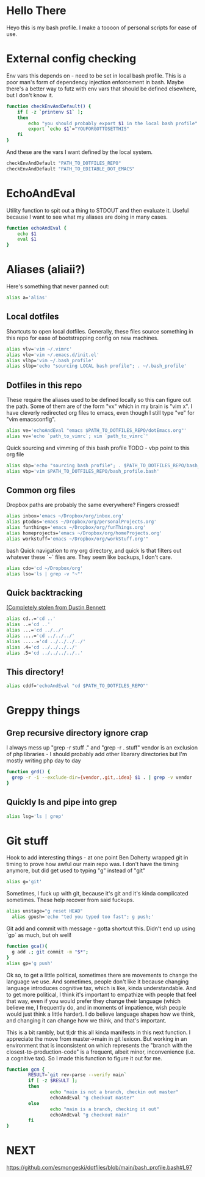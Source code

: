 * Hello There

Heyo this is my bash profile. I make a toooon of personal scripts for ease of use.
* External config checking
Env vars this depends on - need to be set in local bash profile.
This is a poor man's form of dependency injection enforcement in bash.
Maybe there's a better way to futz with env vars that should be defined elsewhere, but I don't know it.
#+begin_src bash
function checkEnvAndDefault() {
	if [ -z `printenv $1` ];
	then
		echo "you should probably export $1 in the local bash profile"
		export `echo $1`="YOUFORGOTTOSETTHIS"
	fi
}
#+end_src

And these are the vars I want defined by the local system.

#+begin_src bash
checkEnvAndDefault "PATH_TO_DOTFILES_REPO"
checkEnvAndDefault "PATH_TO_EDITABLE_DOT_EMACS"
#+end_src
* EchoAndEval
Utility function to spit out a thing to STDOUT and then evaluate it. Useful because I want to see what my aliases are doing in many cases.
#+begin_src bash
function echoAndEval {
	echo $1
	eval $1
}
#+end_src
* Aliases (aliaii?)
Here's something that never panned out:
#+begin_src bash
alias a='alias'
#+end_src

** Local dotfiles
Shortcuts to open local dotfiles. Generally, these files source something in this repo for ease of bootstrapping config on new machines.
#+begin_src bash
alias vlv='vim ~/.vimrc'
alias vle='vim ~/.emacs.d/init.el'
alias vlbp='vim ~/.bash_profile'
alias slbp='echo "sourcing LOCAL bash profile"; . ~/.bash_profile'
#+end_src
** Dotfiles in this repo
These require the aliases used to be defined locally so this can figure out the path.
Some of them are of the form "vx" which in my brain is "vim x". I have cleverly redirected org files to emacs, even though I still type "ve" for "vim emacsconfig".
#+begin_src bash
alias ve='echoAndEval "emacs $PATH_TO_DOTFILES_REPO/dotEmacs.org"'
alias vv='echo `path_to_vimrc`; vim `path_to_vimrc`'
#+end_src

Quick sourcing and vimming of this bash profile
TODO - vbp point to this org file
#+begin_src bash
alias sbp='echo "sourcing bash profile"; . $PATH_TO_DOTFILES_REPO/bash_profile.bash'
alias vbp='vim $PATH_TO_DOTFILES_REPO/bash_profile.bash'
#+end_src
** Common org files
Dropbox paths are probably the same everywhere? Fingers crossed!
#+begin_src bash
alias inbox='emacs ~/Dropbox/org/inbox.org'
alias ptodos='emacs ~/Dropbox/org/personalProjects.org'
alias funthings='emacs ~/Dropbox/org/funThings.org'
alias homeprojects='emacs ~/Dropbox/org/homeProjects.org'
alias workstuff='emacs ~/Dropbox/org/workStuff.org'"
#+end_src bash
Quick navigation to my org directory, and quick ls that filters out whatever these `~` files are. They seem like backups, I don't care.
#+begin_src bash
alias cdo='cd ~/Dropbox/org'
alias lso='ls | grep -v "~"'
#+end_src
** Quick backtracking
[[https://github.com/dusbennett/terminal-commands/blob/master/shell/.profile][[Completely stolen from Dustin Bennett]]
#+begin_src bash
alias cd..='cd ..'
alias ..='cd ..'
alias ...='cd ../../'
alias ....='cd ../../../'
alias .....='cd ../../../../'
alias .4='cd ../../../../'
alias .5='cd ../../../../..'
#+end_src
** This directory!
#+begin_src bash
alias cddf='echoAndEval "cd $PATH_TO_DOTFILES_REPO"'
#+end_src
* Greppy things
** Grep recursive directory ignore crap
I always mess up "grep -r stuff ." and "grep -r . stuff"
vendor is an exclusion of php libraries - I should probably add other libarary directories
but I'm mostly writing php day to day
#+begin_src bash
function grd() {
  grep -r -i --exclude-dir={vendor,.git,.idea} $1 . | grep -v vendor
}
#+end_src
** Quickly ls and pipe into grep
#+begin_src bash
alias lsg='ls | grep'
#+end_src
* Git stuff
Hook to add interesting things - at one point Ben Doherty wrapped git in timing to prove how awful our main repo was. I don't have the timing anymore, but did get used to typing "g" instead of "git"
#+begin_src bash
alias g='git'
#+end_src
Sometimes, I fuck up with git, because it's git and it's kinda complicated sometimes. These help recover from said fuckups.
#+begin_src bash
alias unstage="g reset HEAD"
  alias gpush='echo "ted you typed too fast"; g push;'
#+end_src
Git add and commit with message - gotta shortcut this. Didn't end up using `gp` as much, but oh well!
#+begin_src bash
function gca(){
  g add .; git commit -m "$*";
}
alias gp='g push'
#+end_src
Ok so, to get a little political, sometimes there are movements to change the language we use. And sometimes, people don't like it because changing language introduces cognitive tax, which is like, kinda understandable.
And to get more political, I think it's important to empathize with people that feel that way, even if you would prefer they change their language (which believe me, I frequently do, and in moments of impatience, wish people would just think a little harder).
I do believe language shapes how we think, and changing it can change how we think, and that's important.

This is a bit rambly, but tl;dr this all kinda manifests in this next function. I appreciate the move from master->main in git lexicon. But working in an environment that is inconsistent on which
represents the "branch with the closest-to-production-code" is a frequent, albeit minor, inconvenience (i.e. a cognitive tax). So I made this function to figure it out for me.
#+begin_src bash
function gcm {
        RESULT=`git rev-parse --verify main`
        if [ -z $RESULT ];
        then
                echo "main is not a branch, checkin out master"
                echoAndEval "g checkout master"
        else
                echo "main is a branch, checking it out"
                echoAndEval "g checkout main"
        fi
}

#+end_src
* NEXT
https://github.com/esmongeski/dotfiles/blob/main/bash_profile.bash#L97
